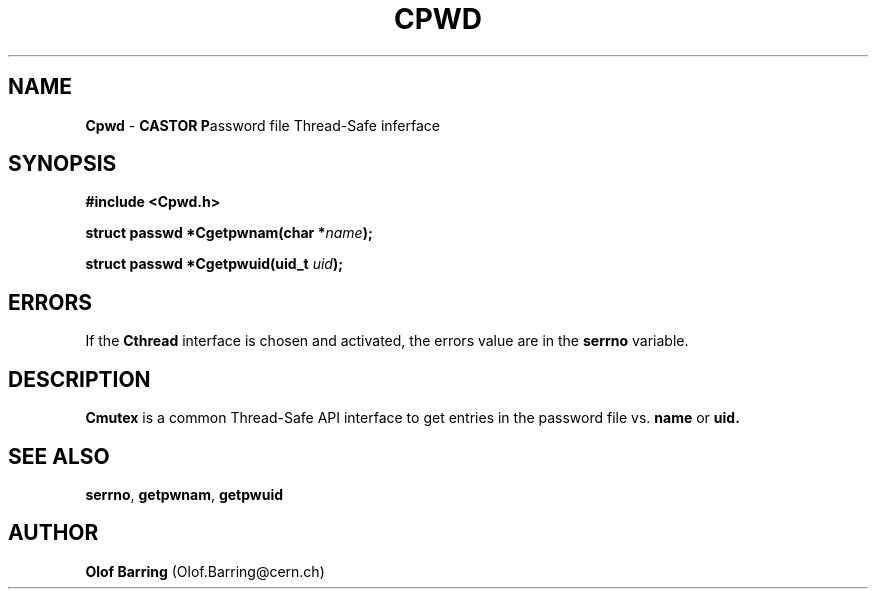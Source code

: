 .\"   $Id: Cpwd.man,v 1.1 2000/10/27 13:32:49 jdurand Exp $
.\"
.TH CPWD "3" "$Date: 2000/10/27 13:32:49 $" "CASTOR" "Common Library Functions"
.SH NAME
\fBCpwd\fP \- \fBCASTOR\fP \fBP\fPassword file Thread-Safe inferface
.SH SYNOPSIS
.B #include <Cpwd.h>
.P
.BI "struct passwd *Cgetpwnam(char *" name ");"
.P
.BI "struct passwd *Cgetpwuid(uid_t " uid ");"

.SH ERRORS
If the \fBCthread\fP interface is chosen and activated, the errors value are in the \fBserrno\fP variable.

.SH DESCRIPTION

\fBCmutex\fP is a common Thread-Safe API interface to get entries in the password file vs.
.BI name
or
.BI uid.

.SH SEE ALSO
\fBserrno\fP, \fBgetpwnam\fP, \fBgetpwuid\fP

.SH AUTHOR
\fBOlof Barring\fP (Olof.Barring@cern.ch)
